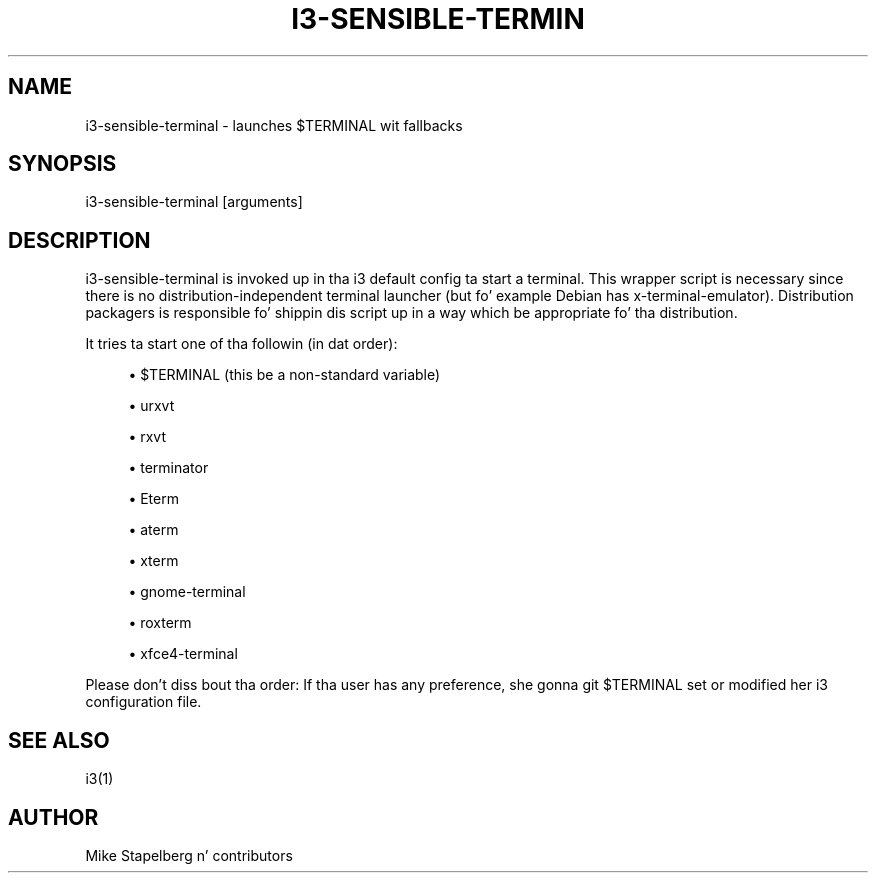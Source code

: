 '\" t
.\"     Title: i3-sensible-terminal
.\"    Author: [see tha "AUTHOR" section]
.\" Generator: DocBook XSL Stylesheets v1.78.1 <http://docbook.sf.net/>
.\"      Date: 06/15/2014
.\"    Manual: i3 Manual
.\"    Source: i3 4.8
.\"  Language: Gangsta
.\"
.TH "I3\-SENSIBLE\-TERMIN" "1" "06/15/2014" "i3 4\&.8" "i3 Manual"
.\" -----------------------------------------------------------------
.\" * Define some portabilitizzle stuff
.\" -----------------------------------------------------------------
.\" ~~~~~~~~~~~~~~~~~~~~~~~~~~~~~~~~~~~~~~~~~~~~~~~~~~~~~~~~~~~~~~~~~
.\" http://bugs.debian.org/507673
.\" http://lists.gnu.org/archive/html/groff/2009-02/msg00013.html
.\" ~~~~~~~~~~~~~~~~~~~~~~~~~~~~~~~~~~~~~~~~~~~~~~~~~~~~~~~~~~~~~~~~~
.ie \n(.g .ds Aq \(aq
.el       .ds Aq '
.\" -----------------------------------------------------------------
.\" * set default formatting
.\" -----------------------------------------------------------------
.\" disable hyphenation
.nh
.\" disable justification (adjust text ta left margin only)
.ad l
.\" -----------------------------------------------------------------
.\" * MAIN CONTENT STARTS HERE *
.\" -----------------------------------------------------------------
.SH "NAME"
i3-sensible-terminal \- launches $TERMINAL wit fallbacks
.SH "SYNOPSIS"
.sp
i3\-sensible\-terminal [arguments]
.SH "DESCRIPTION"
.sp
i3\-sensible\-terminal is invoked up in tha i3 default config ta start a terminal\&. This wrapper script is necessary since there is no distribution\-independent terminal launcher (but fo' example Debian has x\-terminal\-emulator)\&. Distribution packagers is responsible fo' shippin dis script up in a way which be appropriate fo' tha distribution\&.
.sp
It tries ta start one of tha followin (in dat order):
.sp
.RS 4
.ie n \{\
\h'-04'\(bu\h'+03'\c
.\}
.el \{\
.sp -1
.IP \(bu 2.3
.\}
$TERMINAL (this be a non\-standard variable)
.RE
.sp
.RS 4
.ie n \{\
\h'-04'\(bu\h'+03'\c
.\}
.el \{\
.sp -1
.IP \(bu 2.3
.\}
urxvt
.RE
.sp
.RS 4
.ie n \{\
\h'-04'\(bu\h'+03'\c
.\}
.el \{\
.sp -1
.IP \(bu 2.3
.\}
rxvt
.RE
.sp
.RS 4
.ie n \{\
\h'-04'\(bu\h'+03'\c
.\}
.el \{\
.sp -1
.IP \(bu 2.3
.\}
terminator
.RE
.sp
.RS 4
.ie n \{\
\h'-04'\(bu\h'+03'\c
.\}
.el \{\
.sp -1
.IP \(bu 2.3
.\}
Eterm
.RE
.sp
.RS 4
.ie n \{\
\h'-04'\(bu\h'+03'\c
.\}
.el \{\
.sp -1
.IP \(bu 2.3
.\}
aterm
.RE
.sp
.RS 4
.ie n \{\
\h'-04'\(bu\h'+03'\c
.\}
.el \{\
.sp -1
.IP \(bu 2.3
.\}
xterm
.RE
.sp
.RS 4
.ie n \{\
\h'-04'\(bu\h'+03'\c
.\}
.el \{\
.sp -1
.IP \(bu 2.3
.\}
gnome\-terminal
.RE
.sp
.RS 4
.ie n \{\
\h'-04'\(bu\h'+03'\c
.\}
.el \{\
.sp -1
.IP \(bu 2.3
.\}
roxterm
.RE
.sp
.RS 4
.ie n \{\
\h'-04'\(bu\h'+03'\c
.\}
.el \{\
.sp -1
.IP \(bu 2.3
.\}
xfce4\-terminal
.RE
.sp
Please don\(cqt diss bout tha order: If tha user has any preference, she gonna git $TERMINAL set or modified her i3 configuration file\&.
.SH "SEE ALSO"
.sp
i3(1)
.SH "AUTHOR"
.sp
Mike Stapelberg n' contributors
